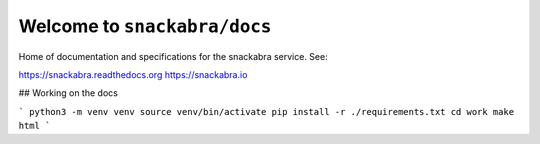 Welcome to ``snackabra/docs``
================================

Home of documentation and specifications for the snackabra service. See:

https://snackabra.readthedocs.org
https://snackabra.io

## Working on the docs

```
python3 -m venv venv
source venv/bin/activate
pip install -r ./requirements.txt
cd work
make html
```


